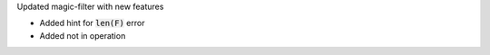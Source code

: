 Updated magic-filter with new features

- Added hint for :code:`len(F)` error
- Added not in operation
